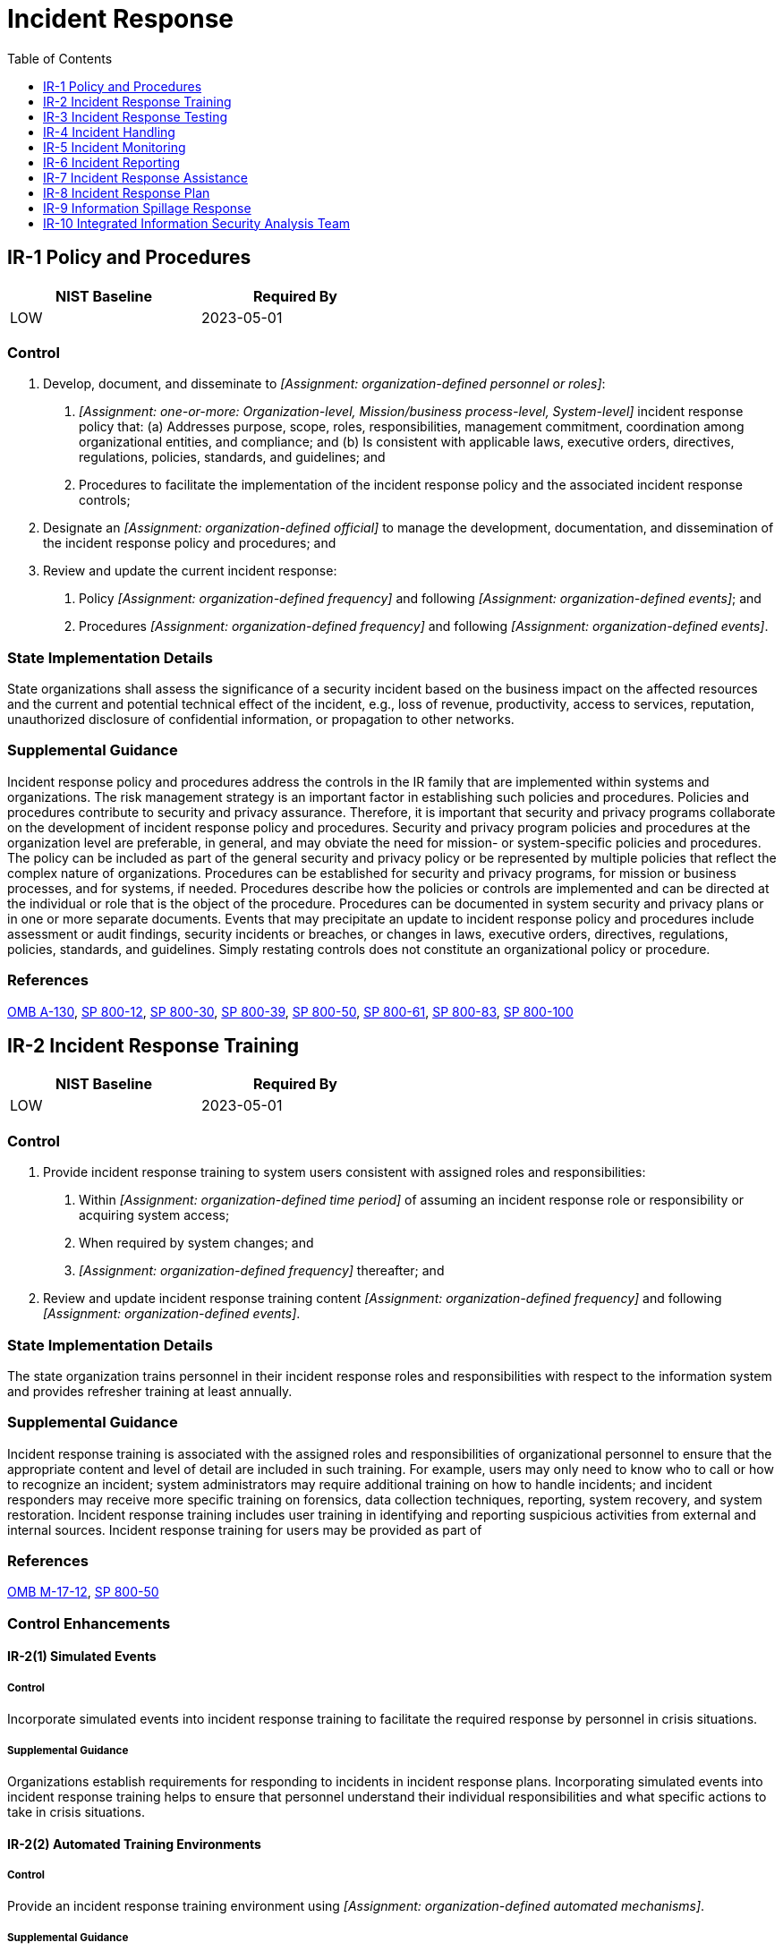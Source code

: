 = Incident Response
:toc:
:toclevels: 1
:ir-1_prm_1: organization-defined personnel or roles
:ir-1_prm_2: one-or-more: Organization-level, Mission/business process-level, System-level
:ir-1_prm_3: organization-defined official
:ir-1_prm_4: organization-defined frequency
:ir-1_prm_5: organization-defined events
:ir-1_prm_6: organization-defined frequency
:ir-1_prm_7: organization-defined events
:ir-2_prm_1: organization-defined time period
:ir-2_prm_2: organization-defined frequency
:ir-2_prm_3: organization-defined frequency
:ir-2_prm_4: organization-defined events
:ir-2-2_prm_1: organization-defined automated mechanisms
:ir-3_prm_1: organization-defined frequency
:ir-3_prm_2: organization-defined tests
:ir-3-1_prm_1: organization-defined automated mechanisms
:ir-4-1_prm_1: organization-defined automated mechanisms
:ir-4-2_prm_1: organization-defined system components
:ir-4-2_prm_2: organization-defined types of dynamic reconfiguration
:ir-4-3_prm_1: organization-defined classes of incidents
:ir-4-3_prm_2: organization-defined actions to take in response to classes of incidents
:ir-4-5_prm_1: organization-defined security violations
:ir-4-7_prm_1: organization-defined entities
:ir-4-8_prm_1: organization-defined external organizations
:ir-4-8_prm_2: organization-defined incident information
:ir-4-9_prm_1: organization-defined dynamic response capabilities
:ir-4-11_prm_1: organization-defined time period
:ir-4-13_prm_1: organization-defined environments or resources
:ir-5-1_prm_1: organization-defined automated mechanisms
:ir-6_prm_1: organization-defined time period
:ir-6_prm_2: organization-defined authorities
:ir-6-1_prm_1: organization-defined automated mechanisms
:ir-6-2_prm_1: organization-defined personnel or roles
:ir-7-1_prm_1: organization-defined automated mechanisms
:ir-8_prm_1: organization-defined personnel or roles
:ir-8_prm_2: organization-defined frequency
:ir-8_prm_3: organization-defined entities, personnel, or roles
:ir-8_prm_4: organization-defined incident response personnel (identified by name and/or by role) and organizational elements
:ir-8_prm_5: organization-defined incident response personnel (identified by name and/or by role) and organizational elements
:ir-9_prm_1: organization-defined personnel or roles
:ir-9_prm_2: organization-defined personnel or roles
:ir-9_prm_3: organization-defined actions
:ir-9-2_prm_1: organization-defined frequency
:ir-9-3_prm_1: organization-defined procedures
:ir-9-4_prm_1: organization-defined controls

== IR-1 Policy and Procedures[[ir-1]]

[width=50\%]
|===
|NIST Baseline |Required By 

|LOW
|2023-05-01

|===

=== Control
a. Develop, document, and disseminate to _[Assignment: {ir-1_prm_1}]_:
1. _[Assignment: {ir-1_prm_2}]_ incident response policy that:
(a) Addresses purpose, scope, roles, responsibilities, management commitment, coordination among organizational entities, and compliance; and
(b) Is consistent with applicable laws, executive orders, directives, regulations, policies, standards, and guidelines; and
2. Procedures to facilitate the implementation of the incident response policy and the associated incident response controls;
b. Designate an _[Assignment: {ir-1_prm_3}]_ to manage the development, documentation, and dissemination of the incident response policy and procedures; and
c. Review and update the current incident response:
1. Policy _[Assignment: {ir-1_prm_4}]_ and following _[Assignment: {ir-1_prm_5}]_; and
2. Procedures _[Assignment: {ir-1_prm_6}]_ and following _[Assignment: {ir-1_prm_7}]_.

=== State Implementation Details
State organizations shall assess the significance of a security incident based on the business impact on the affected resources and the current and potential technical effect of the incident, e.g., loss of revenue, productivity, access to services, reputation, unauthorized disclosure of confidential information, or propagation to other networks.

=== Supplemental Guidance
Incident response policy and procedures address the controls in the IR family that are implemented within systems and organizations. The risk management strategy is an important factor in establishing such policies and procedures. Policies and procedures contribute to security and privacy assurance. Therefore, it is important that security and privacy programs collaborate on the development of incident response policy and procedures. Security and privacy program policies and procedures at the organization level are preferable, in general, and may obviate the need for mission- or system-specific policies and procedures. The policy can be included as part of the general security and privacy policy or be represented by multiple policies that reflect the complex nature of organizations. Procedures can be established for security and privacy programs, for mission or business processes, and for systems, if needed. Procedures describe how the policies or controls are implemented and can be directed at the individual or role that is the object of the procedure. Procedures can be documented in system security and privacy plans or in one or more separate documents. Events that may precipitate an update to incident response policy and procedures include assessment or audit findings, security incidents or breaches, or changes in laws, executive orders, directives, regulations, policies, standards, and guidelines. Simply restating controls does not constitute an organizational policy or procedure.

=== References
https://www.whitehouse.gov/sites/whitehouse.gov/files/omb/circulars/A130/a130revised.pdf[OMB A-130], https://doi.org/10.6028/NIST.SP.800-12r1[SP 800-12], https://doi.org/10.6028/NIST.SP.800-30r1[SP 800-30], https://doi.org/10.6028/NIST.SP.800-39[SP 800-39], https://doi.org/10.6028/NIST.SP.800-50[SP 800-50], https://doi.org/10.6028/NIST.SP.800-61r2[SP 800-61], https://doi.org/10.6028/NIST.SP.800-83r1[SP 800-83], https://doi.org/10.6028/NIST.SP.800-100[SP 800-100]

== IR-2 Incident Response Training[[ir-2]]

[width=50\%]
|===
|NIST Baseline |Required By 

|LOW
|2023-05-01

|===

=== Control
a. Provide incident response training to system users consistent with assigned roles and responsibilities:
1. Within _[Assignment: {ir-2_prm_1}]_ of assuming an incident response role or responsibility or acquiring system access;
2. When required by system changes; and
3. _[Assignment: {ir-2_prm_2}]_ thereafter; and
b. Review and update incident response training content _[Assignment: {ir-2_prm_3}]_ and following _[Assignment: {ir-2_prm_4}]_.

=== State Implementation Details
The state organization trains personnel in their incident response roles and responsibilities with respect to the information system and provides refresher training at least annually.

=== Supplemental Guidance
Incident response training is associated with the assigned roles and responsibilities of organizational personnel to ensure that the appropriate content and level of detail are included in such training. For example, users may only need to know who to call or how to recognize an incident; system administrators may require additional training on how to handle incidents; and incident responders may receive more specific training on forensics, data collection techniques, reporting, system recovery, and system restoration. Incident response training includes user training in identifying and reporting suspicious activities from external and internal sources. Incident response training for users may be provided as part of 

=== References
https://obamawhitehouse.archives.gov/sites/default/files/omb/memoranda/2017/m-17-12_0.pdf[OMB M-17-12], https://doi.org/10.6028/NIST.SP.800-50[SP 800-50]

=== Control Enhancements
==== IR-2(1) Simulated Events[[ir-2-1]]

===== Control
Incorporate simulated events into incident response training to facilitate the required response by personnel in crisis situations.

===== Supplemental Guidance
Organizations establish requirements for responding to incidents in incident response plans. Incorporating simulated events into incident response training helps to ensure that personnel understand their individual responsibilities and what specific actions to take in crisis situations.

==== IR-2(2) Automated Training Environments[[ir-2-2]]

===== Control
Provide an incident response training environment using _[Assignment: {ir-2-2_prm_1}]_.

===== Supplemental Guidance
Automated mechanisms can provide a more thorough and realistic incident response training environment. This can be accomplished, for example, by providing more complete coverage of incident response issues, selecting more realistic training scenarios and environments, and stressing the response capability.

==== IR-2(3) Breach[[ir-2-3]]

===== Control
Provide incident response training on how to identify and respond to a breach, including the organization's process for reporting a breach.

===== Supplemental Guidance
For federal agencies, an incident that involves personally identifiable information is considered a breach. A breach results in the loss of control, compromise, unauthorized disclosure, unauthorized acquisition, or a similar occurrence where a person other than an authorized user accesses or potentially accesses personally identifiable information or an authorized user accesses or potentially accesses such information for other than authorized purposes. The incident response training emphasizes the obligation of individuals to report both confirmed and suspected breaches involving information in any medium or form, including paper, oral, and electronic. Incident response training includes tabletop exercises that simulate a breach. See 

== IR-3 Incident Response Testing[[ir-3]]

[width=50\%]
|===
|NIST Baseline |Required By 

|MODERATE
|2023-05-01

|===

=== Control
Test the effectiveness of the incident response capability for the system _[Assignment: {ir-3_prm_1}]_ using the following tests: _[Assignment: {ir-3_prm_2}]_.

=== Supplemental Guidance
Organizations test incident response capabilities to determine their effectiveness and identify potential weaknesses or deficiencies. Incident response testing includes the use of checklists, walk-through or tabletop exercises, and simulations (parallel or full interrupt). Incident response testing can include a determination of the effects on organizational operations and assets and individuals due to incident response. The use of qualitative and quantitative data aids in determining the effectiveness of incident response processes.

=== References
https://www.whitehouse.gov/sites/whitehouse.gov/files/omb/circulars/A130/a130revised.pdf[OMB A-130], https://doi.org/10.6028/NIST.SP.800-84[SP 800-84], https://doi.org/10.6028/NIST.SP.800-115[SP 800-115]

=== Control Enhancements
==== IR-3(1) Automated Testing[[ir-3-1]]

===== Control
Test the incident response capability using _[Assignment: {ir-3-1_prm_1}]_.

===== Supplemental Guidance
Organizations use automated mechanisms to more thoroughly and effectively test incident response capabilities. This can be accomplished by providing more complete coverage of incident response issues, selecting realistic test scenarios and environments, and stressing the response capability.

==== IR-3(2) Coordination with Related Plans[[ir-3-2]]

===== Control
Coordinate incident response testing with organizational elements responsible for related plans.

===== Supplemental Guidance
Organizational plans related to incident response testing include business continuity plans, disaster recovery plans, continuity of operations plans, contingency plans, crisis communications plans, critical infrastructure plans, and occupant emergency plans.

==== IR-3(3) Continuous Improvement[[ir-3-3]]

===== Control
Use qualitative and quantitative data from testing to:
(a) Determine the effectiveness of incident response processes;
(b) Continuously improve incident response processes; and
(c) Provide incident response measures and metrics that are accurate, consistent, and in a reproducible format.

===== Supplemental Guidance
To help incident response activities function as intended, organizations may use metrics and evaluation criteria to assess incident response programs as part of an effort to continually improve response performance. These efforts facilitate improvement in incident response efficacy and lessen the impact of incidents.

== IR-4 Incident Handling[[ir-4]]

[width=50\%]
|===
|NIST Baseline |Required By 

|LOW
|2023-05-01

|===

=== Control
a. Implement an incident handling capability for incidents that is consistent with the incident response plan and includes preparation, detection and analysis, containment, eradication, and recovery;
b. Coordinate incident handling activities with contingency planning activities;
c. Incorporate lessons learned from ongoing incident handling activities into incident response procedures, training, and testing, and implement the resulting changes accordingly; and
d. Ensure the rigor, intensity, scope, and results of incident handling activities are comparable and predictable across the organization.

=== Supplemental Guidance
Organizations recognize that incident response capabilities are dependent on the capabilities of organizational systems and the mission and business processes being supported by those systems. Organizations consider incident response as part of the definition, design, and development of mission and business processes and systems. Incident-related information can be obtained from a variety of sources, including audit monitoring, physical access monitoring, and network monitoring; user or administrator reports; and reported supply chain events. An effective incident handling capability includes coordination among many organizational entities (e.g., mission or business owners, system owners, authorizing officials, human resources offices, physical security offices, personnel security offices, legal departments, risk executive [function], operations personnel, procurement offices). Suspected security incidents include the receipt of suspicious email communications that can contain malicious code. Suspected supply chain incidents include the insertion of counterfeit hardware or malicious code into organizational systems or system components. For federal agencies, an incident that involves personally identifiable information is considered a breach. A breach results in unauthorized disclosure, the loss of control, unauthorized acquisition, compromise, or a similar occurrence where a person other than an authorized user accesses or potentially accesses personally identifiable information or an authorized user accesses or potentially accesses such information for other than authorized purposes.

=== References
https://www.congress.gov/bill/115th-congress/senate-bill/3085[FASC18], https://www.federalregister.gov/d/2020-18939[41 CFR 201], https://obamawhitehouse.archives.gov/sites/default/files/omb/memoranda/2017/m-17-12_0.pdf[OMB M-17-12], https://doi.org/10.6028/NIST.SP.800-61r2[SP 800-61], https://doi.org/10.6028/NIST.SP.800-86[SP 800-86], https://doi.org/10.6028/NIST.SP.800-101r1[SP 800-101], https://doi.org/10.6028/NIST.SP.800-150[SP 800-150], https://doi.org/10.6028/NIST.SP.800-160v2[SP 800-160-2], https://doi.org/10.6028/NIST.SP.800-184[SP 800-184], https://doi.org/10.6028/NIST.IR.7559[IR 7559]

=== Control Enhancements
==== IR-4(1) Automated Incident Handling Processes[[ir-4-1]]

===== Control
Support the incident handling process using _[Assignment: {ir-4-1_prm_1}]_.

===== Supplemental Guidance
Automated mechanisms that support incident handling processes include online incident management systems and tools that support the collection of live response data, full network packet capture, and forensic analysis.

==== IR-4(2) Dynamic Reconfiguration[[ir-4-2]]

===== Control
Include the following types of dynamic reconfiguration for _[Assignment: {ir-4-2_prm_1}]_ as part of the incident response capability: _[Assignment: {ir-4-2_prm_2}]_.

===== Supplemental Guidance
Dynamic reconfiguration includes changes to router rules, access control lists, intrusion detection or prevention system parameters, and filter rules for guards or firewalls. Organizations may perform dynamic reconfiguration of systems to stop attacks, misdirect attackers, and isolate components of systems, thus limiting the extent of the damage from breaches or compromises. Organizations include specific time frames for achieving the reconfiguration of systems in the definition of the reconfiguration capability, considering the potential need for rapid response to effectively address cyber threats.

==== IR-4(3) Continuity of Operations[[ir-4-3]]

===== Control
Identify _[Assignment: {ir-4-3_prm_1}]_ and take the following actions in response to those incidents to ensure continuation of organizational mission and business functions: _[Assignment: {ir-4-3_prm_2}]_.

===== Supplemental Guidance
Classes of incidents include malfunctions due to design or implementation errors and omissions, targeted malicious attacks, and untargeted malicious attacks. Incident response actions include orderly system degradation, system shutdown, fall back to manual mode or activation of alternative technology whereby the system operates differently, employing deceptive measures, alternate information flows, or operating in a mode that is reserved for when systems are under attack. Organizations consider whether continuity of operations requirements during an incident conflict with the capability to automatically disable the system as specified as part of 

==== IR-4(4) Information Correlation[[ir-4-4]]

===== Control
Correlate incident information and individual incident responses to achieve an organization-wide perspective on incident awareness and response.

===== Supplemental Guidance
Sometimes, a threat event, such as a hostile cyber-attack, can only be observed by bringing together information from different sources, including various reports and reporting procedures established by organizations.

==== IR-4(5) Automatic Disabling of System[[ir-4-5]]

===== Control
Implement a configurable capability to automatically disable the system if _[Assignment: {ir-4-5_prm_1}]_ are detected.

===== Supplemental Guidance
Organizations consider whether the capability to automatically disable the system conflicts with continuity of operations requirements specified as part of 

==== IR-4(6) Insider Threats[[ir-4-6]]

===== Control
Implement an incident handling capability for incidents involving insider threats.

===== Supplemental Guidance
Explicit focus on handling incidents involving insider threats provides additional emphasis on this type of threat and the need for specific incident handling capabilities to provide appropriate and timely responses.

==== IR-4(7) Insider Threats - Intra-organization Coordination[[ir-4-7]]

===== Control
Coordinate an incident handling capability for insider threats that includes the following organizational entities _[Assignment: {ir-4-7_prm_1}]_.

===== Supplemental Guidance
Incident handling for insider threat incidents (e.g., preparation, detection and analysis, containment, eradication, and recovery) requires coordination among many organizational entities, including mission or business owners, system owners, human resources offices, procurement offices, personnel offices, physical security offices, senior agency information security officer, operations personnel, risk executive (function), senior agency official for privacy, and legal counsel. In addition, organizations may require external support from federal, state, and local law enforcement agencies.

==== IR-4(8) Correlation with External Organizations[[ir-4-8]]

===== Control
Coordinate with _[Assignment: {ir-4-8_prm_1}]_ to correlate and share _[Assignment: {ir-4-8_prm_2}]_ to achieve a cross-organization perspective on incident awareness and more effective incident responses.

===== Supplemental Guidance
The coordination of incident information with external organizations-including mission or business partners, military or coalition partners, customers, and developers-can provide significant benefits. Cross-organizational coordination can serve as an important risk management capability. This capability allows organizations to leverage information from a variety of sources to effectively respond to incidents and breaches that could potentially affect the organization's operations, assets, and individuals.

==== IR-4(9) Dynamic Response Capability[[ir-4-9]]

===== Control
Employ _[Assignment: {ir-4-9_prm_1}]_ to respond to incidents.

===== Supplemental Guidance
The dynamic response capability addresses the timely deployment of new or replacement organizational capabilities in response to incidents. This includes capabilities implemented at the mission and business process level and at the system level.

==== IR-4(10) Supply Chain Coordination[[ir-4-10]]

===== Control
Coordinate incident handling activities involving supply chain events with other organizations involved in the supply chain.

===== Supplemental Guidance
Organizations involved in supply chain activities include product developers, system integrators, manufacturers, packagers, assemblers, distributors, vendors, and resellers. Supply chain incidents can occur anywhere through or to the supply chain and include compromises or breaches that involve primary or sub-tier providers, information technology products, system components, development processes or personnel, and distribution processes or warehousing facilities. Organizations consider including processes for protecting and sharing incident information in information exchange agreements and their obligations for reporting incidents to government oversight bodies (e.g., Federal Acquisition Security Council).

==== IR-4(11) Integrated Incident Response Team[[ir-4-11]]

===== Control
Establish and maintain an integrated incident response team that can be deployed to any location identified by the organization in _[Assignment: {ir-4-11_prm_1}]_.

===== Supplemental Guidance
An integrated incident response team is a team of experts that assesses, documents, and responds to incidents so that organizational systems and networks can recover quickly and implement the necessary controls to avoid future incidents. Incident response team personnel include forensic and malicious code analysts, tool developers, systems security and privacy engineers, and real-time operations personnel. The incident handling capability includes performing rapid forensic preservation of evidence and analysis of and response to intrusions. For some organizations, the incident response team can be a cross-organizational entity.
An integrated incident response team facilitates information sharing and allows organizational personnel (e.g., developers, implementers, and operators) to leverage team knowledge of the threat and implement defensive measures that enable organizations to deter intrusions more effectively. Moreover, integrated teams promote the rapid detection of intrusions, the development of appropriate mitigations, and the deployment of effective defensive measures. For example, when an intrusion is detected, the integrated team can rapidly develop an appropriate response for operators to implement, correlate the new incident with information on past intrusions, and augment ongoing cyber intelligence development. Integrated incident response teams are better able to identify adversary tactics, techniques, and procedures that are linked to the operations tempo or specific mission and business functions and to define responsive actions in a way that does not disrupt those mission and business functions. Incident response teams can be distributed within organizations to make the capability resilient.

==== IR-4(12) Malicious Code and Forensic Analysis[[ir-4-12]]

===== Control
Analyze malicious code and/or other residual artifacts remaining in the system after the incident.

===== Supplemental Guidance
When conducted carefully in an isolated environment, analysis of malicious code and other residual artifacts of a security incident or breach can give the organization insight into adversary tactics, techniques, and procedures. It can also indicate the identity or some defining characteristics of the adversary. In addition, malicious code analysis can help the organization develop responses to future incidents.

==== IR-4(13) Behavior Analysis[[ir-4-13]]

===== Control
Analyze anomalous or suspected adversarial behavior in or related to _[Assignment: {ir-4-13_prm_1}]_.

===== Supplemental Guidance
If the organization maintains a deception environment, an analysis of behaviors in that environment, including resources targeted by the adversary and timing of the incident or event, can provide insight into adversarial tactics, techniques, and procedures. External to a deception environment, the analysis of anomalous adversarial behavior (e.g., changes in system performance or usage patterns) or suspected behavior (e.g., changes in searches for the location of specific resources) can give the organization such insight.

==== IR-4(14) Security Operations Center[[ir-4-14]]

===== Control
Establish and maintain a security operations center.

===== Supplemental Guidance
A security operations center (SOC) is the focal point for security operations and computer network defense for an organization. The purpose of the SOC is to defend and monitor an organization's systems and networks (i.e., cyber infrastructure) on an ongoing basis. The SOC is also responsible for detecting, analyzing, and responding to cybersecurity incidents in a timely manner. The organization staffs the SOC with skilled technical and operational personnel (e.g., security analysts, incident response personnel, systems security engineers) and implements a combination of technical, management, and operational controls (including monitoring, scanning, and forensics tools) to monitor, fuse, correlate, analyze, and respond to threat and security-relevant event data from multiple sources. These sources include perimeter defenses, network devices (e.g., routers, switches), and endpoint agent data feeds. The SOC provides a holistic situational awareness capability to help organizations determine the security posture of the system and organization. A SOC capability can be obtained in a variety of ways. Larger organizations may implement a dedicated SOC while smaller organizations may employ third-party organizations to provide such a capability.

==== IR-4(15) Public Relations and Reputation Repair[[ir-4-15]]

===== Control
(a) Manage public relations associated with an incident; and
(b) Employ measures to repair the reputation of the organization.

===== Supplemental Guidance
It is important for an organization to have a strategy in place for addressing incidents that have been brought to the attention of the general public, have cast the organization in a negative light, or have affected the organization's constituents (e.g., partners, customers). Such publicity can be extremely harmful to the organization and affect its ability to carry out its mission and business functions. Taking proactive steps to repair the organization's reputation is an essential aspect of reestablishing the trust and confidence of its constituents.

== IR-5 Incident Monitoring[[ir-5]]

[width=50\%]
|===
|NIST Baseline |Required By 

|LOW
|2023-05-01

|===

=== Control
Track and document incidents.

=== Supplemental Guidance
Documenting incidents includes maintaining records about each incident, the status of the incident, and other pertinent information necessary for forensics as well as evaluating incident details, trends, and handling. Incident information can be obtained from a variety of sources, including network monitoring, incident reports, incident response teams, user complaints, supply chain partners, audit monitoring, physical access monitoring, and user and administrator reports. 

=== References
https://doi.org/10.6028/NIST.SP.800-61r2[SP 800-61]

=== Control Enhancements
==== IR-5(1) Automated Tracking, Data Collection, and Analysis[[ir-5-1]]

===== Control
Track incidents and collect and analyze incident information using _[Assignment: {ir-5-1_prm_1}]_.

===== Supplemental Guidance
Automated mechanisms for tracking incidents and collecting and analyzing incident information include Computer Incident Response Centers or other electronic databases of incidents and network monitoring devices.

== IR-6 Incident Reporting[[ir-6]]

[width=50\%]
|===
|NIST Baseline |Required By 

|LOW
|2023-05-01

|===

=== Control
a. Require personnel to report suspected incidents to the organizational incident response capability within _[Assignment: {ir-6_prm_1}]_; and
b. Report incident information to _[Assignment: {ir-6_prm_2}]_.

=== State Implementation Details
a. Security incidents shall be promptly reported to immediate supervisors and the state organization Information Security Officer. Security incidents that require timely reporting to the department include those events that are assessed to:
(1) Propagate to other state systems;
(2) Result in criminal violations that shall be reported to law enforcement; or
(3) Involve the unauthorized disclosure or modification of confidential information, e.g., sensitive personal information as defined in SS521.002(a)(2), Business and Commerce Code, and other applicable laws that may require public notification.
b. If the security incident is assessed to involve suspected criminal activity (e.g., violations of Chapters 33, Penal Code (Computer Crimes) or Chapter 33A, Penal Code (Telecommunications Crimes)), the security incident shall be investigated,
              reported, and documented in a manner that restores operation promptly while meeting the legal requirements for handling of evidence.
c. Depending on the criticality of the incident, it will not always be feasible to gather all the information prior to reporting. In such cases, incident response teams should continue to report information to the department as it is collected. The
              department shall instruct state organizations as to the manner in which they shall report such information to the department. Supporting vendors or other third parties that report security incident information to a state organization shall submit
              such reports to the state organization in the form and manner specified by the department, unless otherwise directed by the state organization.
d. Summary reports of security-related events shall be sent to the department on a monthly basis no later than nine (9) calendar days after the end of the month. Organizations shall submit summary security incident reports in the form and manner
              specified by the department. Supporting vendors or other third parties that report security incident information to a state organization shall submit such reports to the state organization in the form and manner specified by the department, unless
              otherwise directed by the state organization.

=== TAMUS Implementation Details
The System member discloses incidents which compromise the confidentiality, integrity, or availability of major or high-impact information systems, or systems processing confidential information, as quickly as possible upon the discovery or receipt of notification of the incident, using the notification matrix in Appendix C: Incident Notification Process, unless a law enforcement agency determines such a notification will impede a criminal investigation.

=== Supplemental Guidance
The types of incidents reported, the content and timeliness of the reports, and the designated reporting authorities reflect applicable laws, executive orders, directives, regulations, policies, standards, and guidelines. Incident information can inform risk assessments, control effectiveness assessments, security requirements for acquisitions, and selection criteria for technology products.

=== References
https://www.congress.gov/bill/115th-congress/senate-bill/3085[FASC18], https://www.federalregister.gov/d/2020-18939[41 CFR 201], https://us-cert.cisa.gov/incident-notification-guidelines[USCERT IR], https://doi.org/10.6028/NIST.SP.800-61r2[SP 800-61]

=== Control Enhancements
==== IR-6(1) Automated Reporting[[ir-6-1]]

===== Control
Report incidents using _[Assignment: {ir-6-1_prm_1}]_.

===== Supplemental Guidance
The recipients of incident reports are specified in 

==== IR-6(2) Vulnerabilities Related to Incidents[[ir-6-2]]

===== Control
Report system vulnerabilities associated with reported incidents to _[Assignment: {ir-6-2_prm_1}]_.

===== Supplemental Guidance
Reported incidents that uncover system vulnerabilities are analyzed by organizational personnel including system owners, mission and business owners, senior agency information security officers, senior agency officials for privacy, authorizing officials, and the risk executive (function). The analysis can serve to prioritize and initiate mitigation actions to address the discovered system vulnerability.

==== IR-6(3) Supply Chain Coordination[[ir-6-3]]

===== Control
Provide incident information to the provider of the product or service and other organizations involved in the supply chain or supply chain governance for systems or system components related to the incident.

===== Supplemental Guidance
Organizations involved in supply chain activities include product developers, system integrators, manufacturers, packagers, assemblers, distributors, vendors, and resellers. Entities that provide supply chain governance include the Federal Acquisition Security Council (FASC). Supply chain incidents include compromises or breaches that involve information technology products, system components, development processes or personnel, distribution processes, or warehousing facilities. Organizations determine the appropriate information to share and consider the value gained from informing external organizations about supply chain incidents, including the ability to improve processes or to identify the root cause of an incident.

== IR-7 Incident Response Assistance[[ir-7]]

[width=50\%]
|===
|NIST Baseline |Required By 

|LOW
|2023-05-01

|===

=== Control
Provide an incident response support resource, integral to the organizational incident response capability, that offers advice and assistance to users of the system for the handling and reporting of incidents.

=== State Implementation Details
The state organization provides an incident response support resource that offers advice and assistance to users of the information system for the handling and reporting of security incidents. The support resource is an integral part of the organization's incident response capability.

=== Supplemental Guidance
Incident response support resources provided by organizations include help desks, assistance groups, automated ticketing systems to open and track incident response tickets, and access to forensics services or consumer redress services, when required.

=== References
https://www.whitehouse.gov/sites/whitehouse.gov/files/omb/circulars/A130/a130revised.pdf[OMB A-130], https://doi.org/10.6028/NIST.IR.7559[IR 7559]

=== Control Enhancements
==== IR-7(1) Automation Support for Availability of Information and Support[[ir-7-1]]

===== Control
Increase the availability of incident response information and support using _[Assignment: {ir-7-1_prm_1}]_.

===== Supplemental Guidance
Automated mechanisms can provide a push or pull capability for users to obtain incident response assistance. For example, individuals may have access to a website to query the assistance capability, or the assistance capability can proactively send incident response information to users (general distribution or targeted) as part of increasing understanding of current response capabilities and support.

==== IR-7(2) Coordination with External Providers[[ir-7-2]]

===== Control
(a) Establish a direct, cooperative relationship between its incident response capability and external providers of system protection capability; and
(b) Identify organizational incident response team members to the external providers.

===== Supplemental Guidance
External providers of a system protection capability include the Computer Network Defense program within the U.S. Department of Defense. External providers help to protect, monitor, analyze, detect, and respond to unauthorized activity within organizational information systems and networks. It may be beneficial to have agreements in place with external providers to clarify the roles and responsibilities of each party before an incident occurs.

== IR-8 Incident Response Plan[[ir-8]]

[width=50\%]
|===
|NIST Baseline |Required By 

|LOW
|2023-05-01

|===

=== Control
a. Develop an incident response plan that:
1. Provides the organization with a roadmap for implementing its incident response capability;
2. Describes the structure and organization of the incident response capability;
3. Provides a high-level approach for how the incident response capability fits into the overall organization;
4. Meets the unique requirements of the organization, which relate to mission, size, structure, and functions;
5. Defines reportable incidents;
6. Provides metrics for measuring the incident response capability within the organization;
7. Defines the resources and management support needed to effectively maintain and mature an incident response capability;
8. Addresses the sharing of incident information;
9. Is reviewed and approved by _[Assignment: {ir-8_prm_1}]_
                     _[Assignment: {ir-8_prm_2}]_; and
10. Explicitly designates responsibility for incident response to _[Assignment: {ir-8_prm_3}]_.
b. Distribute copies of the incident response plan to _[Assignment: {ir-8_prm_4}]_;
c. Update the incident response plan to address system and organizational changes or problems encountered during plan implementation, execution, or testing;
d. Communicate incident response plan changes to _[Assignment: {ir-8_prm_5}]_; and
e. Protect the incident response plan from unauthorized disclosure and modification.

=== Supplemental Guidance
It is important that organizations develop and implement a coordinated approach to incident response. Organizational mission and business functions determine the structure of incident response capabilities. As part of the incident response capabilities, organizations consider the coordination and sharing of information with external organizations, including external service providers and other organizations involved in the supply chain. For incidents involving personally identifiable information (i.e., breaches), include a process to determine whether notice to oversight organizations or affected individuals is appropriate and provide that notice accordingly.

=== References
https://www.whitehouse.gov/sites/whitehouse.gov/files/omb/circulars/A130/a130revised.pdf[OMB A-130], https://doi.org/10.6028/NIST.SP.800-61r2[SP 800-61], https://obamawhitehouse.archives.gov/sites/default/files/omb/memoranda/2017/m-17-12_0.pdf[OMB M-17-12]

=== Control Enhancements
==== IR-8(1) Breaches[[ir-8-1]]

===== Control
Include the following in the Incident Response Plan for breaches involving personally identifiable information:
(a) A process to determine if notice to individuals or other organizations, including oversight organizations, is needed;
(b) An assessment process to determine the extent of the harm, embarrassment, inconvenience, or unfairness to affected individuals and any mechanisms to mitigate such harms; and
(c) Identification of applicable privacy requirements.

===== Supplemental Guidance
Organizations may be required by law, regulation, or policy to follow specific procedures relating to breaches, including notice to individuals, affected organizations, and oversight bodies; standards of harm; and mitigation or other specific requirements.

== IR-9 Information Spillage Response[[ir-9]]

[width=50\%]
|===
|NIST Baseline |Required By 

|LOW
|2023-05-01

|===

=== Control
Respond to information spills by:
a. Assigning _[Assignment: {ir-9_prm_1}]_ with responsibility for responding to information spills;
b. Identifying the specific information involved in the system contamination;
c. Alerting _[Assignment: {ir-9_prm_2}]_ of the information spill using a method of communication not associated with the spill;
d. Isolating the contaminated system or system component;
e. Eradicating the information from the contaminated system or component;
f. Identifying other systems or system components that may have been subsequently contaminated; and
g. Performing the following additional actions: _[Assignment: {ir-9_prm_3}]_.

=== Supplemental Guidance
Information spillage refers to instances where information is placed on systems that are not authorized to process such information. Information spills occur when information that is thought to be a certain classification or impact level is transmitted to a system and subsequently is determined to be of a higher classification or impact level. At that point, corrective action is required. The nature of the response is based on the classification or impact level of the spilled information, the security capabilities of the system, the specific nature of the contaminated storage media, and the access authorizations of individuals with authorized access to the contaminated system. The methods used to communicate information about the spill after the fact do not involve methods directly associated with the actual spill to minimize the risk of further spreading the contamination before such contamination is isolated and eradicated.


=== Control Enhancements
==== IR-9(1) Responsible Personnel[[ir-9-1]]

[width=50\%]
|===



|===

Status:: Withdrawn

Incorporated Into:: xref:ir.adoc#ir-9[IR-9]

==== IR-9(2) Training[[ir-9-2]]

===== Control
Provide information spillage response training _[Assignment: {ir-9-2_prm_1}]_.

===== Supplemental Guidance
Organizations establish requirements for responding to information spillage incidents in incident response plans. Incident response training on a regular basis helps to ensure that organizational personnel understand their individual responsibilities and what specific actions to take when spillage incidents occur.

==== IR-9(3) Post-spill Operations[[ir-9-3]]

===== Control
Implement the following procedures to ensure that organizational personnel impacted by information spills can continue to carry out assigned tasks while contaminated systems are undergoing corrective actions: _[Assignment: {ir-9-3_prm_1}]_.

===== Supplemental Guidance
Corrective actions for systems contaminated due to information spillages may be time-consuming. Personnel may not have access to the contaminated systems while corrective actions are being taken, which may potentially affect their ability to conduct organizational business.

==== IR-9(4) Exposure to Unauthorized Personnel[[ir-9-4]]

===== Control
Employ the following controls for personnel exposed to information not within assigned access authorizations: _[Assignment: {ir-9-4_prm_1}]_.

===== Supplemental Guidance
Controls include ensuring that personnel who are exposed to spilled information are made aware of the laws, executive orders, directives, regulations, policies, standards, and guidelines regarding the information and the restrictions imposed based on exposure to such information.

== IR-10 Integrated Information Security Analysis Team[[ir-10]]

[width=50\%]
|===



|===

Status:: Withdrawn

Moved To:: xref:ir.adoc#ir-4-11[IR-4.11]


